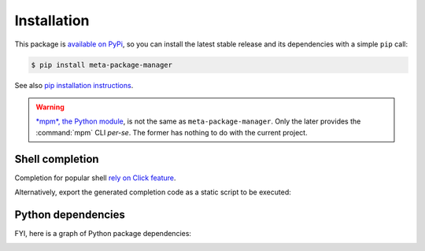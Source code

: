 Installation
============

This package is `available on PyPi
<https://pypi.python.org/pypi/meta-package-manager>`_, so you can install the
latest stable release and its dependencies with a simple ``pip`` call:

.. code-block:: shell-session

    $ pip install meta-package-manager

See also `pip installation instructions
<https://pip.pypa.io/en/stable/installing/>`_.

.. warning::

    `*mpm*, the Python module <https://pypi.python.org/pypi/mpm>`_, is not
    the same as ``meta-package-manager``. Only the later provides the
    :command:`mpm` CLI *per-se*. The former has nothing to do with the
    current project.


Shell completion
----------------

Completion for popular shell `rely on Click feature
<https://click.palletsprojects.com/en/8.0.x/shell-completion/>`_.

.. tabs::

  .. group-tab:: Bash

    Add this to ``~/.bashrc``:

    .. code-block:: bash

        eval "$(_MPM_COMPLETE=bash_source mpm)"

  .. group-tab:: Zsh

    Add this to ``~/.zshrc``:

    .. code-block:: zsh

        eval "$(_MPM_COMPLETE=zsh_source mpm)"

  .. group-tab:: Fish

    Add this to ``~/.config/fish/completions/mpm.fish``:

    .. code-block:: fish

        eval (env _MPM_COMPLETE=fish_source mpm)

Alternatively, export the generated completion code as a static script to be
executed:

.. tabs::

  .. group-tab:: Bash

    .. code-block:: shell-session

        $ _MPM_COMPLETE=bash_source mpm > ~/.mpm-complete.bash

    Then source it from ``~/.bashrc``:

    .. code-block:: bash

        . ~/.mpm-complete.bash

  .. group-tab:: Zsh

    .. code-block:: shell-session

        $ _MPM_COMPLETE=zsh_source mpm > ~/.mpm-complete.zsh

    Then source it from ``~/.zshrc``:

    .. code-block:: zsh

        . ~/.mpm.zsh

  .. group-tab:: Fish

    .. code-block:: fish

       _MPM_COMPLETE=fish_source mpm > ~/.config/fish/completions/mpm.fish


Python dependencies
-------------------

FYI, here is a graph of Python package dependencies:

.. image:: dependencies.png
    :alt: Meta Package Manager dependency graph
    :align: center
